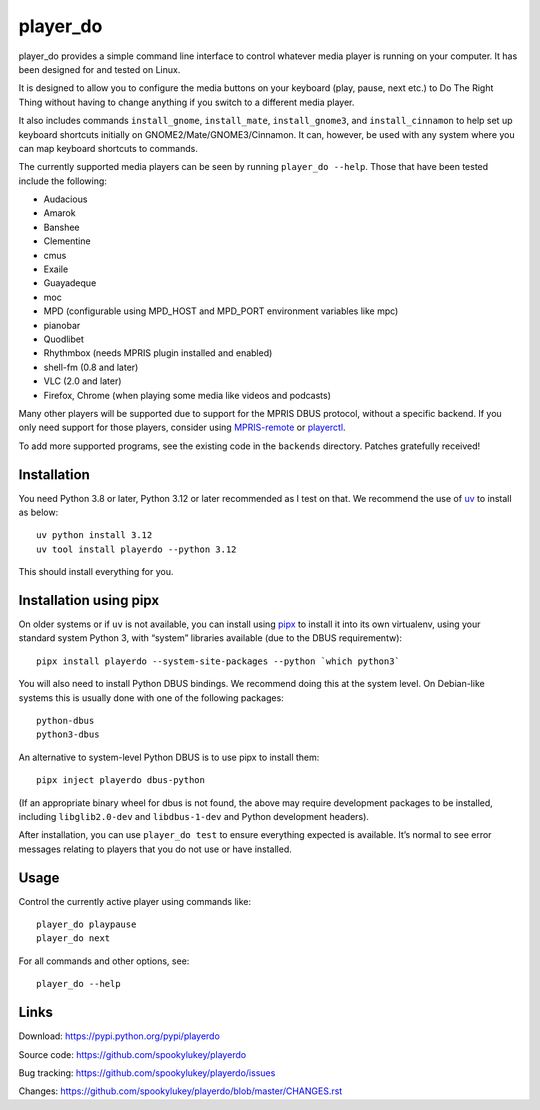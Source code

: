 player_do
=========

player_do provides a simple command line interface to control whatever media
player is running on your computer. It has been designed for and tested on
Linux.

It is designed to allow you to configure the media buttons on your keyboard
(play, pause, next etc.) to Do The Right Thing without having to change anything
if you switch to a different media player.

It also includes commands ``install_gnome``, ``install_mate``,
``install_gnome3``, and ``install_cinnamon`` to help set up keyboard shortcuts
initially on GNOME2/Mate/GNOME3/Cinnamon. It can, however, be used with any
system where you can map keyboard shortcuts to commands.

The currently supported media players can be seen by running ``player_do --help``.
Those that have been tested include the following:

* Audacious
* Amarok
* Banshee
* Clementine
* cmus
* Exaile
* Guayadeque
* moc
* MPD (configurable using MPD_HOST and MPD_PORT environment variables like mpc)
* pianobar
* Quodlibet
* Rhythmbox (needs MPRIS plugin installed and enabled)
* shell-fm (0.8 and later)
* VLC (2.0 and later)
* Firefox, Chrome (when playing some media like videos and podcasts)

Many other players will be supported due to support for the MPRIS DBUS protocol,
without a specific backend. If you only need support for those players, consider
using `MPRIS-remote <http://incise.org/mpris-remote.html>`_ or `playerctl
<https://github.com/altdesktop/playerctl>`_.

To add more supported programs, see the existing code in the ``backends``
directory. Patches gratefully received!

Installation
------------

You need Python 3.8 or later, Python 3.12 or later recommended as I test on
that. We recommend the use of `uv <https://docs.astral.sh/uv/>`_ to install as
below::

    uv python install 3.12
    uv tool install playerdo --python 3.12

This should install everything for you.

Installation using pipx
-----------------------

On older systems or if ``uv`` is not available, you can install using `pipx
<https://pypi.org/project/pipx/>`_ to install it into its own virtualenv, using
your standard system Python 3, with “system” libraries available (due to the
DBUS requirementw)::

    pipx install playerdo --system-site-packages --python `which python3`

You will also need to install Python DBUS bindings. We recommend doing this at
the system level. On Debian-like systems this is usually done with one of the
following packages::

      python-dbus
      python3-dbus

An alternative to system-level Python DBUS is to use pipx to install them::

    pipx inject playerdo dbus-python

(If an appropriate binary wheel for dbus is not found, the above may require
development packages to be installed, including ``libglib2.0-dev`` and
``libdbus-1-dev`` and Python development headers).

After installation, you can use ``player_do test`` to ensure everything expected
is available. It’s normal to see error messages relating to players that you
do not use or have installed.

Usage
-----

Control the currently active player using commands like::

  player_do playpause
  player_do next


For all commands and other options, see::

  player_do --help



Links
-----
Download: https://pypi.python.org/pypi/playerdo

Source code: https://github.com/spookylukey/playerdo

Bug tracking: https://github.com/spookylukey/playerdo/issues

Changes: https://github.com/spookylukey/playerdo/blob/master/CHANGES.rst
